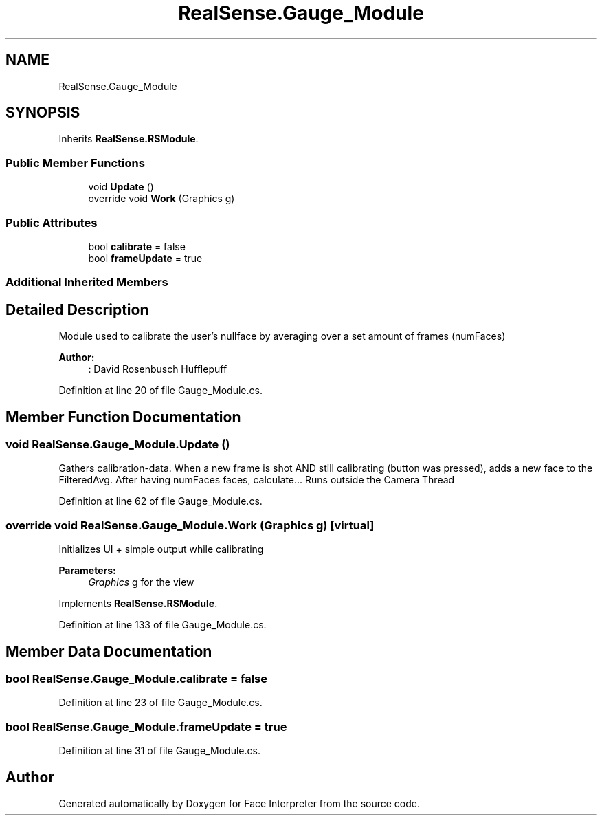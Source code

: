 .TH "RealSense.Gauge_Module" 3 "Fri Jul 21 2017" "Face Interpreter" \" -*- nroff -*-
.ad l
.nh
.SH NAME
RealSense.Gauge_Module
.SH SYNOPSIS
.br
.PP
.PP
Inherits \fBRealSense\&.RSModule\fP\&.
.SS "Public Member Functions"

.in +1c
.ti -1c
.RI "void \fBUpdate\fP ()"
.br
.ti -1c
.RI "override void \fBWork\fP (Graphics g)"
.br
.in -1c
.SS "Public Attributes"

.in +1c
.ti -1c
.RI "bool \fBcalibrate\fP = false"
.br
.ti -1c
.RI "bool \fBframeUpdate\fP = true"
.br
.in -1c
.SS "Additional Inherited Members"
.SH "Detailed Description"
.PP 
Module used to calibrate the user's nullface by averaging over a set amount of frames (numFaces)
.PP
\fBAuthor:\fP
.RS 4
: David Rosenbusch  Hufflepuff 
.RE
.PP

.PP
Definition at line 20 of file Gauge_Module\&.cs\&.
.SH "Member Function Documentation"
.PP 
.SS "void RealSense\&.Gauge_Module\&.Update ()"
Gathers calibration-data\&. When a new frame is shot AND still calibrating (button was pressed), adds a new face to the FilteredAvg\&. After having numFaces faces, calculate\&.\&.\&. Runs outside the Camera Thread 
.PP
Definition at line 62 of file Gauge_Module\&.cs\&.
.SS "override void RealSense\&.Gauge_Module\&.Work (Graphics g)\fC [virtual]\fP"
Initializes UI + simple output while calibrating 
.PP
\fBParameters:\fP
.RS 4
\fIGraphics\fP g for the view 
.RE
.PP

.PP
Implements \fBRealSense\&.RSModule\fP\&.
.PP
Definition at line 133 of file Gauge_Module\&.cs\&.
.SH "Member Data Documentation"
.PP 
.SS "bool RealSense\&.Gauge_Module\&.calibrate = false"

.PP
Definition at line 23 of file Gauge_Module\&.cs\&.
.SS "bool RealSense\&.Gauge_Module\&.frameUpdate = true"

.PP
Definition at line 31 of file Gauge_Module\&.cs\&.

.SH "Author"
.PP 
Generated automatically by Doxygen for Face Interpreter from the source code\&.
